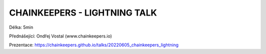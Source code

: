 CHAINKEEPERS - LIGHTNING TALK
=============================

Délka: 5min

Přednášející: Ondřej Vostal (www.chainkeepers.io)

Prezentace: https://chainkeepers.github.io/talks/20220605_chainkeepers_lightning
